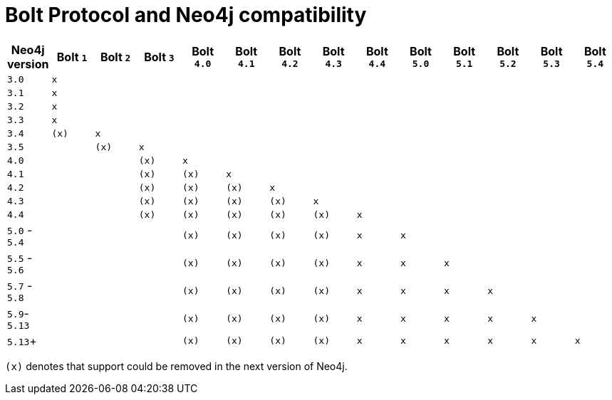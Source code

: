 :description: This section provides an overview of Bolt Protocol and Neo4j compatibility.

= Bolt Protocol and Neo4j compatibility

[cols="^,^,^,^,^,^,^,^,^,^,^,^,^,^",options="header"]
|===
| Neo4j version
| Bolt `1`
| Bolt `2`
| Bolt `3`
| Bolt `4.0`
| Bolt `4.1`
| Bolt `4.2`
| Bolt `4.3`
| Bolt `4.4`
| Bolt `5.0`
| Bolt `5.1`
| Bolt `5.2`
| Bolt `5.3`
| Bolt `5.4`



| `3.0`
| `x`
|
|
|
|
|
|
|
|
|
|
|
|

| `3.1`
| `x`
|
|
|
|
|
|
|
|
|
|
|
|

| `3.2`
| `x`
|
|
|
|
|
|
|
|
|
|
|
|

| `3.3`
| `x`
|
|
|
|
|
|
|
|
|
|
|
|

| `3.4`
| `(x)`
| `x`
|
|
|
|
|
|
|
|
|
|
|

| `3.5`
|
| `(x)`
| `x`
|
|
|
|
|
|
|
|
|
|

| `4.0`
|
|
| `(x)`
| `x`
|
|
|
|
|
|
|
|
|

| `4.1`
|
|
| `(x)`
| `(x)`
| `x`
|
|
|
|
|
|
|
|

| `4.2`
|
|
| `(x)`
| `(x)`
| `(x)`
| `x`
|
|
|
|
|
|
|

| `4.3`
|
|
| `(x)`
| `(x)`
| `(x)`
| `(x)`
| `x`
|
|
|
|
|
|

| `4.4`
|
|
| `(x)`
| `(x)`
| `(x)`
| `(x)`
| `(x)`
| `x`
|
|
|
|
|

| `5.0` - `5.4`
|
|
|
| `(x)`
| `(x)`
| `(x)`
| `(x)`
| `x`
| `x`
|
|
|
|

| `5.5` - `5.6`
|
|
|
| `(x)`
| `(x)`
| `(x)`
| `(x)`
| `x`
| `x`
| `x`
|
|
|

| `5.7` - `5.8`
|
|
|
| `(x)`
| `(x)`
| `(x)`
| `(x)`
| `x`
| `x`
| `x`
| `x`
|
|

| `5.9`- `5.13`
|
|
|
| `(x)`
| `(x)`
| `(x)`
| `(x)`
| `x`
| `x`
| `x`
| `x`
| `x`
|

| `5.13`+
|
|
|
| `(x)`
| `(x)`
| `(x)`
| `(x)`
| `x`
| `x`
| `x`
| `x`
| `x`
| `x`

|===

`(x)` denotes that support could be removed in the next version of Neo4j.
